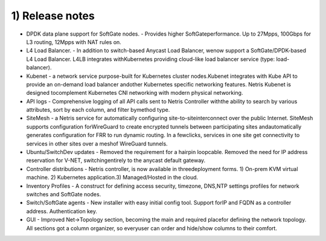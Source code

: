 ################
1) Release notes
################
* DPDK​ ​data plane support for SoftGate nodes​. - Provides higher SoftGateperformance. Up to 27Mpps, 100Gbps for L3 routing, 12Mpps with NAT rules on.
* L4 Load Balancer​. - In addition to switch-based Anycast Load Balancer, wenow support a SoftGate/DPDK-based L4 Load Balancer. L4LB integrates withKubernetes providing cloud-like load balancer service (type: load-balancer).
* Kubenet​ - a network service purpose-built for Kubernetes cluster nodes.Kubenet integrates with Kube API to provide an on-demand load balancer andother Kubernetes specific networking features. Netris Kubenet is designed tocomplement Kubernetes CNI networking with modern physical networking.
* API logs​ - Comprehensive logging of all API calls sent to Netris Controller withthe ability to search by various attributes, sort by each column, and filter bymethod type.
* SiteMesh​ - a Netris service for automatically configuring site-to-siteinterconnect over the public Internet. SiteMesh supports configuration forWireGuard to create encrypted tunnels between participating sites andautomatically generates configuration for FRR to run dynamic routing. In a fewclicks, services in one site get connectivity to services in other sites over a meshof WireGuard tunnels.
* Ubuntu/SwitchDev updates​ - Removed the requirement for a hairpin loopcable. Removed the need for IP address reservation for V-NET, switchingentirely to the anycast default gateway.
* Controller distributions​ - Netris controller, is now available in threedeployment forms. 1) On-prem KVM virtual machine. 2) Kubernetes application.3) Managed/Hosted in the cloud.
* Inventory Profiles​ - A construct for defining access security, timezone, DNS,NTP settings profiles for network switches and SoftGate nodes.
* Switch/SoftGate agents​ - New installer with easy initial config tool. Support forIP and FQDN as a controller address. Authentication key.
* GUI​ - Improved Net→Topology section, becoming the main and required placefor defining the network topology. All sections got a column organizer, so everyuser can order and hide/show columns to their comfort.
